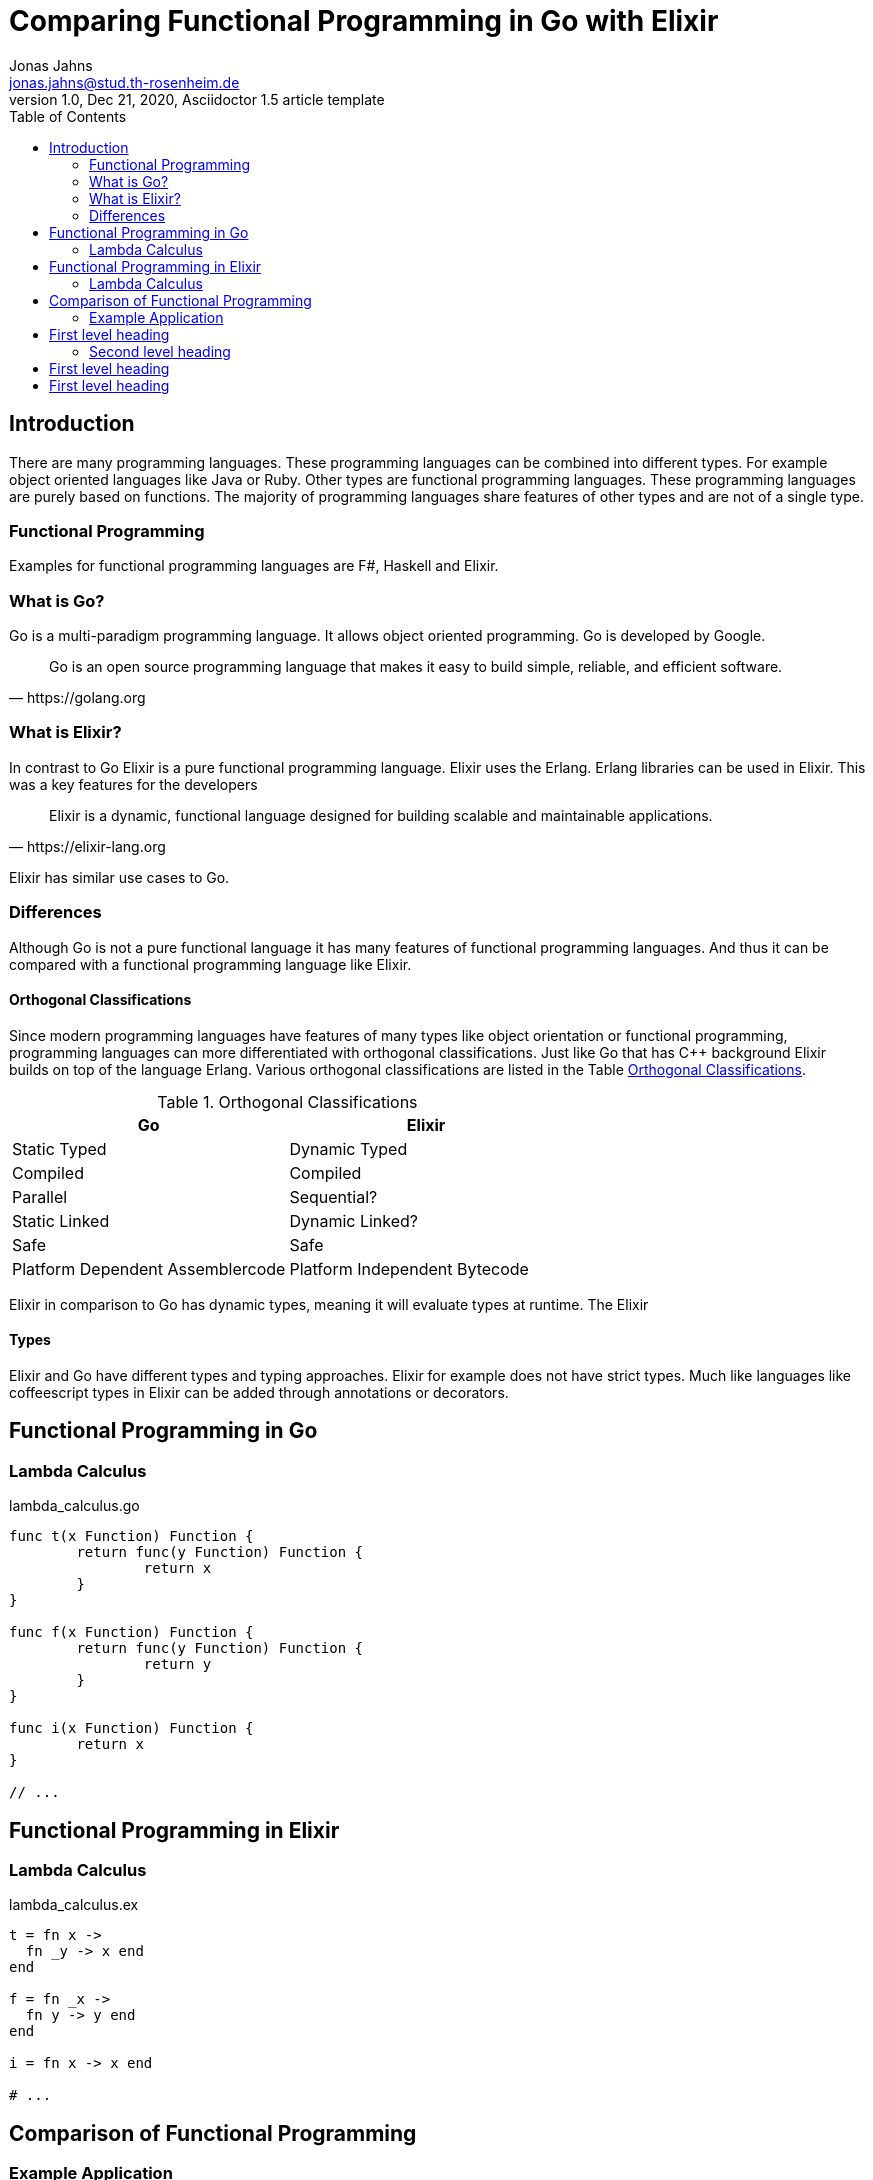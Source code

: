 = Comparing Functional Programming in Go with Elixir
Jonas Jahns <jonas.jahns@stud.th-rosenheim.de>
1.0, Dec 21, 2020, Asciidoctor 1.5 article template
:toc:
:icons: font
:quick-uri: https://asciidoctor.org/docs/asciidoc-syntax-quick-reference/

== Introduction

// <Rechtfertigung der Arbeit>
There are many programming languages. These programming languages can be combined into different types. For example object oriented languages like Java or Ruby. Other types are functional programming languages. These programming languages are purely based on functions. The majority of programming languages share features of other types and are not of a single type. 

=== Functional Programming

Examples for functional programming languages are F#, Haskell and Elixir. 

// <Functional Programming Languages Usescases>

=== What is Go?

Go is a multi-paradigm programming language. It allows object oriented programming. Go is developed by Google.

[quote, https://golang.org]
____
Go is an open source programming language that makes it easy to build simple, reliable, and efficient software.
____

// <Usecases>

=== What is Elixir?

In contrast to Go Elixir is a pure functional programming language. Elixir uses the Erlang. Erlang libraries can be used in Elixir. This was a key features for the developers

[quote, https://elixir-lang.org]
____
Elixir is a dynamic, functional language designed for building scalable and maintainable applications.
____

Elixir has similar use cases to Go.

=== Differences

Although Go is not a pure functional language it has many features of functional programming languages. And thus it can be compared with a functional programming language like Elixir.

==== Orthogonal Classifications

Since modern programming languages have features of many types like object orientation or functional programming, programming languages can more differentiated with orthogonal classifications. Just like Go that has C++ background Elixir builds on top of the language Erlang. Various orthogonal classifications are listed in the Table <<_orthogonal_classifications,Orthogonal Classifications>>. 

.Orthogonal Classifications
|===
| Go | Elixir

|Static Typed
|Dynamic Typed

|Compiled
|Compiled

|Parallel
|Sequential?

|Static Linked
|Dynamic Linked?

|Safe
|Safe

|Platform Dependent Assemblercode
|Platform Independent Bytecode
|===

Elixir in comparison to Go has dynamic types, meaning it will evaluate types at runtime. The Elixir 

==== Types

Elixir and Go have different types and typing approaches. Elixir for example does not have strict types. Much like languages like coffeescript types in Elixir can be added through annotations or decorators. 

== Functional Programming in Go

=== Lambda Calculus

.lambda_calculus.go
[source,go]
----
func t(x Function) Function {
	return func(y Function) Function {
		return x
	}
}

func f(x Function) Function {
	return func(y Function) Function {
		return y
	}
}

func i(x Function) Function {
	return x
}

// ...
----

== Functional Programming in Elixir

=== Lambda Calculus

.lambda_calculus.ex
[source,elixir]
----
t = fn x ->
  fn _y -> x end
end

f = fn _x ->
  fn y -> y end
end

i = fn x -> x end

# ...
----

== Comparison of Functional Programming

=== Example Application

== First level heading

This is a paragraph with a *bold* word and an _italicized_ word.

.Image caption
image::image-file-name.png[I am the image alt text.]

This is another paragraph.footnote:[I am footnote text and will be displayed at the bottom of the article.]

=== Second level heading

.Unordered list title
* list item 1
** nested list item
*** nested nested list item 1
*** nested nested list item 2
* list item 2

This is a paragraph.

.Example block title
====
Content in an example block is subject to normal substitutions.
====

.Sidebar title
****
Sidebars contain aside text and are subject to normal substitutions.
****

==== Third level heading

[#id-for-listing-block]
.Listing block title
----
Content in a listing block is subject to verbatim substitutions.
Listing block content is commonly used to preserve code input.
----

===== Fourth level heading

.Table title
|===
|Column heading 1 |Column heading 2

|Column 1, row 1
|Column 2, row 1

|Column 1, row 2
|Column 2, row 2
|===

====== Fifth level heading

[quote, firstname lastname, movie title]
____
I am a block quote or a prose excerpt.
I am subject to normal substitutions.
____

[verse, firstname lastname, poem title and more]
____
I am a verse block.
  Indents and endlines are preserved in verse blocks.
____

== First level heading

TIP: There are five admonition labels: Tip, Note, Important, Caution and Warning.

// I am a comment and won't be rendered.

. ordered list item
.. nested ordered list item
. ordered list item

The text at the end of this sentence is cross referenced to <<_third_level_heading,the third level heading>>

== First level heading

This is a link to the https://asciidoctor.org/docs/user-manual/[Asciidoctor User Manual].
This is an attribute reference {quick-uri}[which links this text to the Asciidoctor Quick Reference Guide].